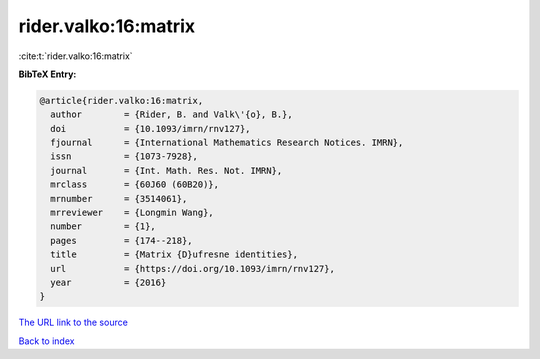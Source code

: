 rider.valko:16:matrix
=====================

:cite:t:`rider.valko:16:matrix`

**BibTeX Entry:**

.. code-block:: bibtex

   @article{rider.valko:16:matrix,
     author        = {Rider, B. and Valk\'{o}, B.},
     doi           = {10.1093/imrn/rnv127},
     fjournal      = {International Mathematics Research Notices. IMRN},
     issn          = {1073-7928},
     journal       = {Int. Math. Res. Not. IMRN},
     mrclass       = {60J60 (60B20)},
     mrnumber      = {3514061},
     mrreviewer    = {Longmin Wang},
     number        = {1},
     pages         = {174--218},
     title         = {Matrix {D}ufresne identities},
     url           = {https://doi.org/10.1093/imrn/rnv127},
     year          = {2016}
   }
`The URL link to the source <https://doi.org/10.1093/imrn/rnv127>`_


`Back to index <../By-Cite-Keys.html>`_
